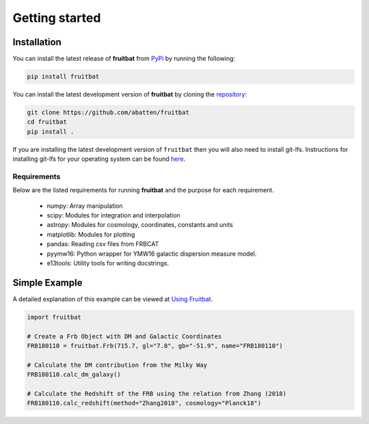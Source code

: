Getting started
===============

Installation
------------
You can install the latest release of **fruitbat** from PyPi_ by running 
the following:

.. code-block:: none

    pip install fruitbat

.. _PyPi: https://pypi.python.org/pypi/fruitbat 

You can install the latest development version of **fruitbat** by cloning 
the repository_:

.. code-block:: none
    
    git clone https://github.com/abatten/fruitbat
    cd fruitbat
    pip install .

.. _repository: https://github.com/abatten/fruitbat

If you are installing the latest development version of ``fruitbat`` then you 
will also need to install git-lfs. Instructions for installing git-lfs for
your operating system can be found here_.

.. _here: https://help.github.com/en/articles/installing-git-large-file-storage

Requirements
************
Below are the listed requirements for running **fruitbat** and the purpose for
each requirement.

 - numpy: Array manipulation

 - scipy: Modules for integration and interpolation

 - astropy: Modules for cosmology, coordinates, constants and units

 - matplotlib: Modules for plotting

 - pandas: Reading csv files from FRBCAT

 - pyymw16: Python wrapper for YMW16 galactic dispersion measure model.

 - e13tools: Utility tools for writing docstrings.


Simple Example
--------------

A detailed explanation of this example can be viewed at `Using Fruitbat`_.

.. code-block:: python

    import fruitbat

    # Create a Frb Object with DM and Galactic Coordinates
    FRB180110 = fruitbat.Frb(715.7, gl="7.8", gb="-51.9", name="FRB180110")

    # Calculate the DM contribution from the Milky Way
    FRB180110.calc_dm_galaxy()

    # Calculate the Redshift of the FRB using the relation from Zhang (2018)
    FRB180110.calc_redshift(method="Zhang2018", cosmology="Planck18")



.. _Using Fruitbat: https://fruitbat.readthedocs.io/en/latest/user_guide/using_fruitbat.html
